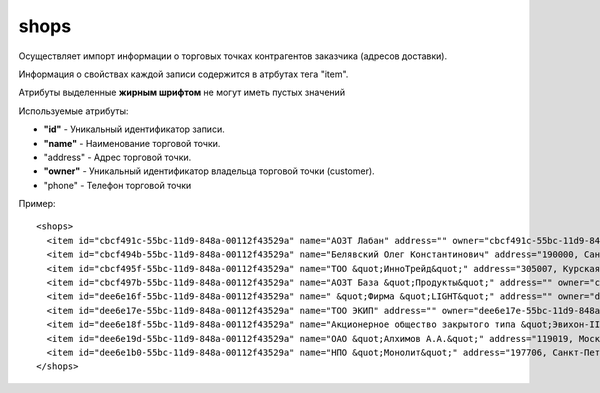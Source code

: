 ==================================
shops
==================================

Осуществляет импорт информации о торговых точках контрагентов заказчика (адресов доставки).

Информация о свойствах каждой записи содержится в атрбутах тега "item".

Атрибуты выделенные **жирным шрифтом** не могут иметь пустых значений

Используемые атрибуты:

* **"id"** - Уникальный идентификатор записи.

* **"name"** - Наименование торговой точки.

* "address" - Адрес торговой точки.

* **"owner"** - Уникальный идентификатор владельца торговой точки (customer).

* "phone" - Телефон торговой точки


Пример::

 <shops>
   <item id="cbcf491c-55bc-11d9-848a-00112f43529a" name="АОЗТ Лабан" address="" owner="cbcf491c-55bc-11d9-848a-00112f43529a"/>
   <item id="cbcf494b-55bc-11d9-848a-00112f43529a" name="Белявский Олег Константинович" address="190000, Санкт-Петербург г, Москва, Добровольцев ул, дом № 1" owner="cbcf494b-55bc-11d9-848a-00112f43529a"/>
   <item id="cbcf495f-55bc-11d9-848a-00112f43529a" name="ТОО &quot;ИнноТрейд&quot;" address="305007, Курская обл, Курск г, Автодромный 1-й пер, дом № 78" owner="cbcf495f-55bc-11d9-848a-00112f43529a"/>
   <item id="cbcf497b-55bc-11d9-848a-00112f43529a" name="АОЗТ База &quot;Продукты&quot;" address="" owner="cbcf497b-55bc-11d9-848a-00112f43529a"/>
   <item id="dee6e16f-55bc-11d9-848a-00112f43529a" name=" &quot;Фирма &quot;LIGHT&quot;" address="" owner="dee6e16f-55bc-11d9-848a-00112f43529a"/>
   <item id="dee6e17e-55bc-11d9-848a-00112f43529a" name="ТОО ЭКИП" address="" owner="dee6e17e-55bc-11d9-848a-00112f43529a"/>
   <item id="dee6e18f-55bc-11d9-848a-00112f43529a" name="Акционерное общество закрытого типа &quot;Эвихон-II&quot;" address="" owner="dee6e18f-55bc-11d9-848a-00112f43529a"/>
   <item id="dee6e19d-55bc-11d9-848a-00112f43529a" name="ОАО &quot;Алхимов А.А.&quot;" address="119019, Москва г, Москва, Арбатская пл, дом № 1, корпус 2" owner="dee6e19d-55bc-11d9-848a-00112f43529a"/>
   <item id="dee6e1b0-55bc-11d9-848a-00112f43529a" name="НПО &quot;Монолит&quot;" address="197706, Санкт-Петербург г, Сестрорецк г, Андреева ул, дом № 78" owner="dee6e1b0-55bc-11d9-848a-00112f43529a"/>
 </shops>